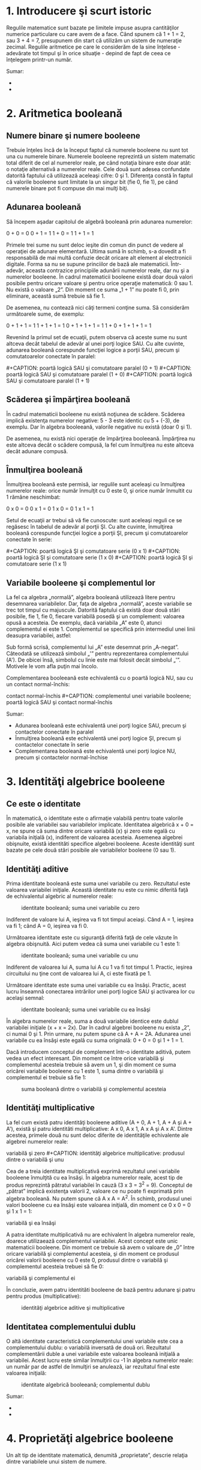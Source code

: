 * 1. Introducere şi scurt istoric

#+CAPTION: [[../poze/00000.png]]

Regulile matematice sunt bazate pe limitele impuse asupra cantităţilor
numerice particulare cu care avem de a face. Când spunem că 1 + 1 = 2,
sau 3 + 4 = 7, presupunem din start că utilizăm un sistem de numeraţie
zecimal. Regulile aritmetice pe care le considerăm de la sine înţelese -
adevărate tot timpul şi în orice situaţie - depind de fapt de ceea ce
înţelegem printr-un număr.

Sumar:

-  
-  

* 2. Aritmetica booleană

** Numere binare şi numere booleene

Trebuie înţeles încă de la început faptul că numerele booleene nu sunt
tot una cu numerele binare. Numerele booleene reprezintă un sistem
matematic total diferit de cel al numerelor reale, pe când notaţia
binare este doar atât: o notaţie alternativă a numerelor reale. Cele
două sunt adesea confundate datorită faptului că utilizează aceleaşi
cifre: 0 şi 1. Diferenţa constă în faptul că valorile booleene sunt
limitate la un singur bit (fie 0, fie 1), pe când numerele binare pot fi
compuse din mai mulţi biţi.

** Adunarea booleană

Să începem aşadar capitolul de algebră booleană prin adunarea numerelor:

0 + 0 = 0 0 + 1 = 1 1 + 0 = 1 1 + 1 = 1

Primele trei sume nu sunt deloc ieşite din comun din punct de vedere al
operaţiei de adunare elementară. Ultima sumă în schimb, s-a dovedit a fi
responsabilă de mai multă confuzie decât oricare alt element al
electronicii digitale. Forma sa nu se supune princiilor de bază ale
matematicii. Într-adevăr, aceasta contrazice principiile adunării
numerelor reale, dar nu şi a numerelor booleene. În cadrul matematicii
booleene există doar două valori posibile pentru oricare valoare şi
pentru orice operaţie matematică: 0 sau 1. Nu există o valoare „2”. Din
moment ce suma „1 + 1” nu poate fi 0, prin eliminare, această sumă
trebuie să fie 1.

De asemenea, nu contează nici câţi termeni conţine suma. Să considerăm
următoarele sume, de exemplu:

0 + 1 + 1 = 1 1 + 1 + 1 = 1 0 + 1 + 1 + 1 = 1 1 + 0 + 1 + 1 + 1 = 1

Revenind la primul set de ecuaţii, putem observa că aceste sume nu sunt
altceva decât tabelul de adevăr al unei porţi logice SAU. Cu alte
cuvinte, adunarea booleană corespunde funcţiei logice a porţii SAU,
precum şi comutatoarelor conectate în paralel:

#+CAPTION: poartă logică SAU şi comutatoare paralel (0 + 0)
[[../poze/14009.png]] #+CAPTION: poartă logică SAU şi comutatoare
paralel (0 + 1) [[../poze/14010.png]] #+CAPTION: poartă logică SAU şi
comutatoare paralel (1 + 0) [[../poze/14011.png]] #+CAPTION: poartă
logică SAU şi comutatoare paralel (1 + 1) [[../poze/14012.png]]

** Scăderea şi împărţirea booleană

În cadrul matematicii booleene nu există noţiunea de scădere. Scăderea
implică existenţa numerelor negative: 5 - 3 este identic cu 5 + (-3), de
exemplu. Dar în algebra booleeană, valorile negative nu există (doar 0
şi 1).

De asemenea, nu există nici operaţie de împărţirea booleeană. Împărţirea
nu este altceva decât o scădere compusă, la fel cum înmulţirea nu este
altceva decât adunare compusă.

** Înmulţirea booleană

Înmulţirea booleană este permisă, iar regulile sunt aceleaşi cu
înmulţirea numerelor reale: orice număr înmulţit cu 0 este 0, şi orice
număr înmultit cu 1 rămâne neschimbat:

0 x 0 = 0 0 x 1 = 0 1 x 0 = 0 1 x 1 = 1

Setul de ecuaţii ar trebui să vă fie cunoscute: sunt aceleaşi reguli ce
se regăsesc în tabelul de adevăr al porţii ŞI. Cu alte cuvinte,
înmulţirea booleană corespunde funcţiei logice a porţii ŞI, precum şi
comutatoarelor conectate în serie:

#+CAPTION: poartă logică ŞI şi comutatoare serie (0 x 0)
[[../poze/14013.png]] #+CAPTION: poartă logică ŞI şi comutatoare serie
(0 x 1) [[../poze/14014.png]] #+CAPTION: poartă logică ŞI şi comutatoare
serie (1 x 0) [[../poze/14015.png]] #+CAPTION: poartă logică ŞI şi
comutatoare serie (1 x 1) [[../poze/14016.png]]

** Variabile booleene şi complementul lor

La fel ca algebra „normală”, algebra booleană utilizează litere pentru
desemnarea variabilelor. Dar, faţa de algebra „normală”, aceste
variabile se trec tot timpul cu majuscule. Datorită faptului că există
doar două stări posibile, fie 1, fie 0, fiecare variabilă posedă şi un
complement: valoarea opusă a acesteia. De exemplu, dacă variabila „A”
este 0, atunci complementul ei este 1. Complementul se specifică prin
intermediul unei linii deasupra variabilei, astfel:

#+CAPTION: complementul unei variabile booleene [[../poze/14005.png]]

Sub formă scrisă, complementul lui „A” este desemnat prin „A-negat”.
Câteodată se utilizează simbolul „'” pentru reprezentarea complementului
(A'). De obicei însă, simbolul cu linie este mai folosit decât simbolul
„'”. Motivele le vom afla puţin mai încolo.

Complementarea booleeană este echivalentă cu o poartă logică NU, sau cu
un contact normal-închis:

#+CAPTION: complementul unei variabile booleene; poartă logică SAU şi
contact normal-închis [[../poze/14017.png]] #+CAPTION: complementul unei
variabile booleene; poartă logică SAU şi contact normal-închis
[[../poze/14018.png]]

Sumar:

-  Adunarea booleană este echivalentă unei porţi logice SAU, precum şi
   contactelor conectate în paralel
-  Înmulţirea booleană este echivalentă unei porţi logice ŞI, precum şi
   contactelor conectate în serie
-  Complementarea booleană este echivalentă unei porţi logice NU, precum
   şi contactelor normal-închise

* 3. Identităţi algebrice booleene

** Ce este o identitate

În matematică, o identitate este o afirmaţie valabilă pentru toate
valorile posibile ale variabilei sau variabilelor implicate. Identitatea
algebrică x + 0 = x, ne spune că suma dintre oricare variabilă (x) şi
zero este egală cu variabila iniţială (x), indiferent de valoarea
acesteia. Asemenea algebrei obişnuite, există identităti specifice
algebrei booleene. Aceste identităţi sunt bazate pe cele două stări
posibile ale variabilelor booleene (0 sau 1).

** Identităţi aditive

Prima identitate booleană este suma unei variabile cu zero. Rezultatul
este valoarea variabilei iniţiale. Această identitate nu este cu nimic
diferită faţă de echivalentul algebric al numerelor reale:

#+CAPTION: identitate booleană; suma unei variabile cu zero
[[../poze/14019.png]]

Indiferent de valoare lui A, ieşirea va fi tot timpul aceiaşi. Când A =
1, ieşirea va fi 1; când A = 0, ieşirea va fi 0.

Următoarea identitate este cu siguranţă diferită faţă de cele văzute în
algebra obişnuită. Aici putem vedea că suma unei variabile cu 1 este 1:

#+CAPTION: identitate booleană; suma unei variabile cu unu
[[../poze/14020.png]]

Indiferent de valoarea lui A, suma lui A cu 1 va fi tot timpul 1.
Practic, ieşirea circuitului nu ţine cont de valoarea lui A, ci este
fixată pe 1.

Următoare identitate este suma unei variabile cu ea însăşi. Practic,
acest lucru înseamnă conectarea intrărilor unei porţi logice SAU şi
activarea lor cu acelaşi semnal:

#+CAPTION: identitate booleană; suma unei variabile cu ea însăşi
[[../poze/14021.png]]

În algebra numerelor reale, suma a două variabile identice este dublul
variabilei iniţiale (x + x = 2x). Dar în cadrul algebrei booleene nu
exista „2”, ci numai 0 şi 1. Prin urmare, nu putem spune că A + A = 2A.
Adunarea unei variabile cu ea însăşi este egală cu suma originală: 0 + 0
= 0 şi 1 + 1 = 1.

Dacă introducem conceptul de complement într-o identitate aditivă, putem
vedea un efect interesant. Din moment ce între orice variabilă şi
complementul acesteia trebuie să avem un 1, şi din moment ce suma
oricărei variabile booleene cu 1 este 1, suma dintre o variabilă şi
complementul ei trebuie să fie 1:

#+CAPTION: suma booleană dintre o variabilă şi complementul acesteia
[[../poze/14022.png]]

** Identităţi multiplicative

La fel cum există patru identităţi booleene aditive (A + 0, A + 1, A + A
şi A + A'), există şi patru identităti multiplicative: A x 0, A x 1, A x
A şi A x A'. Dintre acestea, primele două nu sunt deloc diferite de
identităţile echivalente ale algebrei numerelor reale:

#+CAPTION: identităţi algebrice multiplicative: produsul dintre o
variabilă şi zero [[../poze/14023.png]] #+CAPTION: identităţi algebrice
multiplicative: produsul dintre o variabilă şi unu [[../poze/14024.png]]

Cea de a treia identitate multiplicativă exprimă rezultatul unei
variabile booleene înmulţită cu ea însăşi. În algebra numerelor reale,
acest tip de produs reprezintă pătratul variabilei în cauză (3 x 3 =
3^{2} = 9). Conceptul de „pătrat” implică existenţa valorii 2, valoare
ce nu poate fi exprimată prin algebra booleană. Nu putem spune că A x A
= A^{2}. În schimb, produsul unei valori booleene cu ea însăşi este
valoarea iniţială, din moment ce 0 x 0 = 0 şi 1 x 1 = 1:

#+CAPTION: identităţi algebrice multiplicative: produsul dintre o
variabilă şi ea însăşi [[../poze/14025.png]]

A patra identitate multiplicativă nu are echivalent în algebra numerelor
reale, doarece utilizaează complementul variabilei. Acest concept este
unic matematicii booleene. Din moment ce trebuie să avem o valoare de
„0” între oricare variabilă şi complementul acesteia, şi din moment ce
produsul oricărei valorii booleene cu 0 este 0, produsul dintre o
variabilă şi complementul acesteia trebuei să fie 0:

#+CAPTION: identităţi algebrice multiplicative: produsul dintre o
variabilă şi complementul ei [[../poze/14026.png]]

În concluzie, avem patru identităti booleene de bază pentru adunare şi
patru pentru produs (multiplicative):

#+CAPTION: identităţi algebrice aditive şi multiplicative
[[../poze/14027.png]]

** Identitatea complementului dublu

O altă identitate caracteristică complementului unei variabile este cea
a complementului dublu: o variabilă inversată de două ori. Rezultatul
complementării duble a unei variabile este valoarea booleană iniţială a
variabilei. Acest lucru este similar înmulţirii cu -1 în algebra
numerelor reale: un număr par de astfel de înmulţiri se anulează, iar
rezultatul final este valoarea iniţială:

#+CAPTION: identitate algebrică booleeană; complementul dublu
[[../poze/14033.png]]

Sumar:

-  
-  

* 4. Proprietăţi algebrice booleene

Un alt tip de identitate matematică, denumită „proprietate”, descrie
relaţia dintre variabilele unui sistem de numere.

** Comutativitatea

Una dintre aceste proprietăţi poartă numele de comutativitate, şi se
aplică atât adunării cât şi înmulţirii. Ceea ce ne spune comutativitatea
este că, putem inversa ordinea variabilelor atât în cazul adunării, cât
şi în cazul înmulţirii. Rezultatul expresiei rămâne neschimbat în ambele
cazuri. Comutativitatea adunării arată astfel:

#+CAPTION: comutativitatea adunării booleene [[../poze/14028.png]]

Comutativitatea înmulţirii:

#+CAPTION: comutativitatea înmulţirii booleene [[../poze/14029.png]]

** Asociativitatea

Această proprietate spune că putem asocia grupuri de sume sau înmulţiri,
prin intermediul parantezelor, fară a modifica rezultatul ecuaţiilor. Şi
în acest caz, asociativitatea se aplică atât adunării cât şi înmulţirii.
Asociativitatea adunării:

#+CAPTION: asociativitatea adunării booleene [[../poze/14030.png]]

Asociativitatea înmulţirii:

#+CAPTION: asociativitatea înmulţirii booleene [[../poze/14031.png]]

** Distributivitatea

Proprietatea de distributivitate precizează modul de dezvoltare a unei
expresii booleene formate din înmulţirea unei sume:

#+CAPTION: distributivitatea booleeană [[../poze/14032.png]]

În concluzie, avem trei proprietăţi booleene de bază: comutativitatea,
asociativitatea şi distributivitatea:

#+CAPTION: proprietăţi boolene: comutativitatea, asociativitatea şi
distributivitatea [[../poze/14034.png]]

Sumar:

-  
-  

* 5. Reguli de simplificare booleană

Una dintre cele mai practice aplicaţii ale algebrei boolene constă în
simplificarea circuitelor logice. Dacă transformăm funcţia logică a unui
circuit sub formă booleană, şi aplicăm anumite reguli ecuaţiei
rezultate, putem reduce numărul termenilor sau operaţiilor aritmetice
necesare. Ecuaţia simplificată poată fi apoi transformată înapoi sub
formă de circuit logic. Sub noua formă, circuitul logic realizează
aceiaşi funcţie, dar cu mai puţine componente. Dacă un circuit
echivalent poate fi realizat cu mai puţine componente, costurile de
realizare şi de funcţionare vor scădea.

Identităţile şi proprietăţile exprimate în acest secţiunile precedente
sunt foarte folositoare simplificării booleene. Toate regulie prezentate
în această secţiune sunt specifice matematicii booleene.

#+CAPTION: simplificare booleană [[../poze/14035.png]]

Această regulă poate fi demonstrată simbolic prin scoaterea termenului
comun (A) în afara sumei. Aplicând apoi regulile A + 1 = 1 şi 1A = A,
ajungem la rezultatul final:

A + AB = A(1 + B) = A(1) = A

Observaţi cum a fost aplicată regula A + 1 = 1 pentru reducerea
termenului (B + 1) la 1. Când aplicăm o regulă precum „A + 1 = 1”,
exprimată prin intermediul literei „A”, nu înseamnă că aceasta se aplică
doar expresiilor ce conţin „A”. A-ul din această expresie exprimă faptul
că aceasta se aplică oricărei variabile sau colecţii de variabile
booleene.

De exemplu, expresia booleeană ABC + 1 se reduce tot la 1 prin
intermediul aplicării identităţii A + 1 = 1. În acest caz, termenul
standard „A” din definiţia identităţii reprezintă întregul termen „ABC”
al expresiei de mai sus.

Următoarea regulă este aproximativ similară cu prima. Practic, ea este
destul de diferită, iar demonstraţia este puţin mai dificilă:

#+CAPTION: simplificare booleană [[../poze/14037.png]]

Pentru început, dezvoltăm termenul A, folosind regula precedentă (A + AB
= A). Scoatem termenul B în afara celei de a doua sume, şi aplicăm apoi
identitatea A + A' = 1. La sfârşit, nu ne mai rămne decât să aplicăm
identitatea 1A = A pentru obţinerea rezultatului final:

A + A'B = A + AB + A'B = A + B(A + A') = A + B(1) = A + B

O altă regulă implică simplificarea expresiei unui produs de sume:

#+CAPTION: simplificare booleană [[../poze/14039.png]]

Pentru a demonstra această relaţie, realizăm pentru început înmulţirea
celor două sume. Aplicăm apoi identitatea AA = A, apoi regula A + AB = A
primilor doi termeni. Şi, în sfârşit, aplicăm aceiaşi regulă, A + AB = A
primilor doi termeni a expresiei rezultate. Rezultatul este conform
expresiei de mai sus:

(A + B)(A + C) = AA + AC + AB + BC = A + AC + AB + BC = A + AB + BC = A
+ BC

Pe scurt, acestea sunt cele trei reguli ale simplificării booleene:

#+CAPTION: regulile simplificării booleene [[../poze/14041.png]]

Sumar:

-  
-  

* 6. Simplificarea circuitelor logice

** Simplificarea circuitelor cu porţi logice

Să începem cu un circuit logic cu porţi ce necesită o simplificare.
Presupunem că intrările A, B şi C sunt asigurate de comutatoare, senzori
sau alte porţi logice. Originea acestor semnale nu este importantă din
punct de vedere al simplificării.

#+CAPTION: circuit cu porţi logice [[../poze/04287.png]]

*** Scrierea expresiei booleene

Primul pas al simplificării constă în scrierea expresiei booleene pentru
acest circuit. Acest pas este cel mai uşor de realizat dacă scriem
sub-expresii pentru ieşirea fiecărei porţi, corespunzător semnalelor de
intrare. Este bine să reamintim faptul că porţile SAU sunt echivalente
adunării booleene, iar porţile ŞI sunt echivalente înmulţirii booleene.
Să scriem aşadar sub-expresii la ieşirea primelor trei porţi:

#+CAPTION: circuit cu porţi logice; scrierea sub-expresiilor la ieşirea
porţilor [[../poze/04288.png]]

Scriem apoi sub-expresiile următoarelor seturi de porţi. În cazul de
faţa, avem doar o singură poartă pe nivelul următor:

#+CAPTION: circuit cu porţi logice; scrierea sub-expresiilor la ieşirea
porţilor [[../poze/04289.png]]

Şi, în sfârşit, ieşirea (Q) circuitului logic este egală cu următoarea
expresie:

#+CAPTION: circuit cu porţi logice; scrierea sub-expresiilor la ieşirea
porţilor [[../poze/04290.png]]

*** Simplificarea expresiei booleene

Acum că avem o expresie booleenă, următorul pas este aplicarea regulilor
algebrei booleene pentru reducerea expresiei de mai sus la forma ei cea
mai simplă. Reamintim faptul că cea mai simplă formă este aceas formă
care necesită cele mai puţine porţi logice pentru implementarea ei.

Prin urmare, expresia AB + BC(B + C) poate fi redusă astfel: la primul
pas realizăm înmulţirea termenilor; aplicăm apoi identitatea AA = A
termenilor doi şi trei; aplicăm identitatea A + A = A termenilor doi şi
trei rezultaţi; scoatem termenul comun B în faţa:

AB + BC(B + C) = AB + BBC + BCC = AB + BC + BC = AB + BC = B(A + C)

Expresia rezultată, B(A + C), este mult mai simplă decât cea originală.
Ea realizează însă aceiaşi funcţie. Dacă vreţi să verificaţi acest
lucru, puteţi construi un tabel de adevăr pentru ambele expresii,
Determinaţi apoi rezultatul Q (ieşirea circuitului) pentru toate cele
opt combinaţii posibile dintre A, B şi C pentru ambele circuitele. Cele
două tabele trebuie să fie identice.

*** Evaluarea expresiei booleene rezultate

Următorul pas constă în generarea unei scheme logice folosind această
expresie booleeană simplificată. Pentru realizarea acestui lucru,
evaluăm expresia urmând ordinea matematică a operaţiilor (înmulţirea
înainte adunării, operaţiile din interiorul parantezelor înaintea
celorlalte). La fiecare pas vom adăuga o nouă poartă. Porţile sau sunt
echivalente cu adunarea booleană, iar porţile ŞI sunt echivalente
operaţiei de înmulţirea booleană. În exemplul de faţa, începem
construirea circuitului cu sub-expresia „A + C”, expresie ce nu este
altceva decât o poartă SAU:

#+CAPTION: poartă logică SAU [[../poze/04291.png]]

Următorul pas în evaluarea expresiei B(A + C) constă în înmulţirea
(poartă ŞI) semnalului B cu ieşirea porţii precedente (A + C):

#+CAPTION: evaluarea expresiei booleene [[../poze/04292.png]]

Evident, acest circuit este mult mai simplu decât cel original, având
doar două porţi logice în loc de cinci. O astfel de reducere a numărului
de componente duce la viteze de funcţionare crescute (timpul de
propagare a semnalului de la intrare la ieşire este mai scurt), consum
de energie mai scăzută, cost mai mic şi o fiabilitate crescută.

** Simplificarea circuitelor cu relee electromecanice

Circuitele cu relee electromecanice pot profita foarte mult de pe urma
simplificării booleene. De obicei, acestea sunt mai lente, consumă mult
mai multă energie, costă mai mult, iar durata de viaţă medie este mai
scurtă decât cea a porţilor logice semiconductoare. Să considerăm aşadar
exemplul de mai jos:

#+CAPTION: circuit logic cu relee electromecanice [[../poze/04293.png]]

*** Scrierea expresiei booleene

Primul pas al reducerii acestui circuit la forma cea mai simplă este,
din nou, transformarea circuitului sub forma unei expresii booleene. Cea
mai simplă metodă de realizare a acestui lucru este asemănătoare cu
metoda reducerii unui circuit rezistiv serie-paralel la o singură
rezistenţă. De exemplu, să considerăm circuitul rezistiv de mai jos, cu
rezistorii aranjaţi asemeni contactelor circuitului precedent.

#+CAPTION: circuit rezistiv serie-paralel [[../poze/04294.png]]

Formula corespunzătoare reducerii acestui circuit la o rezistenţă
echivalenta, este următoarea:

R_{total} = R_{1} // [(R_{3} // R_{4}) -- R_{2}] // (R_{5} -- R_{6})

Contactele paralele sunt echivalente cu adunarea booleeană, iar
contactele serie cu înmulţirea booleeană. Expresia booleenă a
circuitului cu relee de mai sus se scrie urmând aceleaşi reguli care se
regăsesc în cazul rducerii circuitelor serie-paralel la o rezistenţa
totală echivalentă. Simplificarea ne este uşurată dacă scriem
sub-expresii booleene la stânga fiecărei linii în parte:

#+CAPTION: circuit logic cu relee electromecanice [[../poze/04295.png]]

Acum că avem o expresie booleană, tot ceea ce trebuie să facem este să
aplicăm regulile de simplificare pentru a aduce expresia la forma ei cea
mai simplă (formă ce necesită cele mai puţine relee pentru implementarea
fizică).

Paşii sunt următorii: extindem termenul B(A + C); aplicăm regula A + AB
= A primilor doi termeni; aplicăm regula A + AB = A primului termen şi
termenului al treilea:

A + B(A + C) + AC = A + AB + BC + AC = A + BC + AC = A + BC

După cum putem vedea, circuitul redus este mult mai simplu decât
originalul, dar funcţia logică pe care o îndeplineşte este neschimbată:

#+CAPTION: circuit logic cu relee electromecanice; forma simplificată
[[../poze/04296.png]]

Sumar:

-  
-  

* 7. Funcţia SAU-exclusiv

Un element ce nu l-am întâlnit până în acest moment în operaţiile
booleene este SAU-exclusiv. Deşi funcţia SAU este echivalentă cu o
adunare booleeană, funcţia ŞI cu înmulţirea iar funcţia NU cu
complementarea, nu există un echivalent boolean pentru funcţia
SAU-exclusiv. Acest lucru nu ne împiedică să avem un simbol pentru
reprezentarea ei:

#+CAPTION: funcţia SAU-exclusiv; simbol [[../poze/04297.png]]

Acest simbol este folosit foarte rar în expresiile booleene, deoarece
identitătile, proprietăţile şi regulile de simplificare ce implică
adunare, înmulţire şi complementare nu se aplică şi acestei expresii.
Totuşi, există o modalitate de reprezentare a funcţiei SAU-exclusiv cu
ajutorul funcţiilor SAU şi ŞI:

#+CAPTION: funcţia SAU-exclusiv realizată cu funcţiile SAU şi ŞI
[[../poze/04298.png]]

Ca şi echivalenţă booleeană. această regulă poate fi folositoare în
cazul simplificării anumitor expresii booleene. Orice expresie de forma
AB' + A'B (două porţi ŞI şi o poartă SAU), poate fi înlocuită de o
singură poartă SAU-exclusiv.

Sumar:

-  
-  

* 8. Teoremele lui DeMorgan

DeMorgan a dezvoltat o serie de reguli importante în algebra liniară cu
privire la complementul de grup. Prin complementul de grup ne referim la
complenentul unui grup de termeni, şi nu doar la o singură variabilă.

Ţineţi minte de la capitolul legat de porţi logice, că inversând toate
intrările unei porţi, inversăm şi fucţia logică esenţială a acesteia. O
poartă SAU cu toate intrările inversate (o poartă SAU-negativă) se
comportă precum o poartă ŞI-negat. O poartă ŞI cu toate intrările
inversate (o poartă ŞI-negativă) se comportă precum o poartă SAU-negat.
Teoremele lui DeMorgan exprimă aceiaşi echivalenţă în sens invers:
inversând ieşirea unei porţi, funcţia rezultată este aceiaşi cu tipul
opus de poartă cu intrările inversate:

#+CAPTION: teorema lui DeMorgan [[../poze/04299.png]]

O bară deasupra termenului AB se comportă precum un simbol de grup.
Acest lucru este total diferit faţă de produsul AB inversat separat
(A'B'). Cu alte cuvinte, (AB)' nu este egal cu A'B'. Acest lucru are un
impact profund asupra modului de evaluare şi de reducere a expresiilor
booleene, după cum vom vedea.

Teorema lui DeMorgan poate fi gândită ca şi „întreruperea”
complementului (bara orizontală). Atunci când simbolul complementului
este rupt în doua, operaţia de sub el se modifică din adunare în
înmulţirea şi invers. După aplicarea teoremei, fiecare variabilă are
propriul ei complement. Ca şi exemplu:

#+CAPTION: înteruperea complementului în aplicarea teoremei lui DeMorgan
[[../poze/14045.png]]

Când există mai multe complemente deasupra aceleiaşi expresii, nu putem
întrerupe decât un complement pe rând. Cel mai uşor este să începem cu
cea mai lungă linie orizontală (cea de sus). Ca şi exemplu, să
considerăm expresia (A + (BC)')' redusă cu ajutorul teoremelor lui
DeMorgan:

#+CAPTION: aplicarea teoremei lui DeMorgan [[../poze/04300.png]]

Urmând consideraţiile exprimate mai sus, aplicăm următorii paşi:

#+CAPTION: înteruperea complementului în aplicarea teoremei lui DeMorgan
[[../poze/14046.png]]

Ca şi rezultat, circuitul original este redus la un circuit format
dintr-o poartă ŞI cu trei intrări, unde intrarea A este inversată
printr-o poartă NU:

#+CAPTION: circuit logic simplificat cu ajutorul teoremei lui DeMorgan
[[../poze/04301.png]]

Ca şi contra-exemplu, nu întrerupeţi niciodată mai mult de un complement
la un singur pas:

#+CAPTION: întreruperea greşită a complementului [[../poze/14050.png]]

Pe cât de tentant pare, pe atât de incorect este să scurtăm paşi
simplificării prin întreruperea mai multor complemente deodată. Prin
urmare, nu faceţi niciodată acest lucru!

Putem simplifica expresia de mai sus şi prin întreruperea complementului
scurt în primă instanţă, şi apoi a complementului lung:

#+CAPTION: întreruperea complementului scurt [[../poze/14047.png]]

Desigur, rezultatul final este acelaşi şi în acest caz. Paşii necesari
pentru simplificare sunt însă mai numeroşi faţa de exemplul precedent
(întreruperea complementului lung la primul pas). La pasul al treilea,
în exemplul de mai sus, întreruperea complementului lung se realizează
în două locuri simultat. Această operaţie matematică este permisă, şi nu
este identică cu întreruperea a două complemente deodată! Interidicţia
întreruperii mai multor complemente deodată nu interzice întreruperea
complementului în mai multe locuri.

Poate vă întrebaţi de ce am folosit paranteze în jurul sub-expresiei B'
+ C', din moment ce oricum le-am îndepărtat la pasul următor. Am făcut
acest lucru pentru a sublinia un aspect important dar neglijat al
teoremei lui DeMorgan. Din moment ce o linie orizontală lungă
funcţionează ca şi simbol de grup, variabilele incluse sub aceasta
trebuie să rămână grupate. În caz contrar, ordinea operaţiilor se
pierde. În exemplul anterior, nu contează dacă am fi pus sau nu aceste
paranteze, dar în alte cazuri s-ar putea să conteze. Să luăm un alt
exemplu, meţinând parantezele:

#+CAPTION: simplificarea expresiei booleene cu ajutorul teoremei lui
DeMorgan [[../poze/14048.png]]

În cazul în care nu menţinem parantezele, riscăm să obţinem un răspuns
greşit:

#+CAPTION: simplificarea expresiei booleene cu ajutorul teoremei lui
DeMorgan [[../poze/14049.png]]

După cum se poate observa, menţinerea grupării realizate implicit prin
liniile de complementare, este cruciale pentru obţinerea răspunsului
corect.

** Simplificarea unui circuit logic - exemplu

Să aplicăm acum principiile teoremelor lui DeMorgan pentru simplificarea
unui circuit cu porţi logice:

#+CAPTION: circuit cu porţi logice [[../poze/04302.png]]

*** Expresia booleeană echivalentă

Ca de obicei, primul pas al simplificării circuitului constă în găsirea
expresiei booleene echivalente. Putem face acest lucru prin notarea
sub-expresiilor la ieşirea fiecărei porţi, pe măsură ce intrările ne
sunt cunoscute:

#+CAPTION: circuit cu porţi logice; notarea sub-expresiilor la ieşirea
porţilor [[../poze/04303.png]]

Apoi, notăm ieşirea primei porţi SAU-negat şi ieşirea porţii ŞI-negat.
Atunci când aveam de a face cu porţi inversate pe ieşire, este mai uşor
să scriem prima dată expresia fără inversarea finală. Observaţi şi de pe
figură faptul că săgeata indică ieşirea porţii chiar înaintea inversării
(cerculeţul de la ieşire). Expresia finală, după inversare, este
complementul expresiei precedente. Astfel, ne putem asigura că nu uităm
introducerea complementului în cadrul expresiei:

#+CAPTION: circuit cu porţi logice; notarea sub-expresiilor la ieşirea
porţilor [[../poze/04304.png]]

Şi, în sfârşit, ultimul pas constă în scrierea expresiei pentru poarta
SAU-negat finală:

#+CAPTION: circuit cu porţi logice; notarea sub-expresiilor la ieşirea
porţilor [[../poze/04305.png]]

*** Simplificare expresiei echivalente

Trecem apoi la reducerea acestei expresii folosind identităţile,
proprietăţile, regulile si teoremele (lui DeMorgan) algebrei booleene:

#+CAPTION: siplificarea expresiei booleene echivalente
[[../poze/14051.png]]

*** Circuitul echivalent

Circuitul echivalent al expresiei mult simplificate:

#+CAPTION: circuit cu porţi logice echivalent (simplificat)
[[../poze/04306.png]]

Sumar:

-  Teoremele lui DeMorgan descriu echivalenţă dintre porţile cu intrări
   inversate şi porţi cu ieşirei inversate
-  O poartă ŞI-negat este echivalentă cu o poartă SAU-negativă; O poartă
   SAU-negat este echivalentă cu o poartă ŞI-negativă

* 9. Transformarea tabelelor de adevăr în expresii booleene

Procesul de proiectare al circuitelor digitale începe adesea cu un tabel
de adevăr. Acest tabel descrie modul de funcţionare al circuitului, pe
scurt, ce funcţii trebuie aceasta să îndeplinească. Partea de proiectare
constă în mare parte în determinarea tipului de circuit ce va realiza
funcţia propusă în acest tabel de adevăr. Deşii există unii oameni care
pot determina circuitul final prin simpla privire a tabelului de adevăr,
pentru noi ceilalţi există o serie metode foarte utile. Se va dovedi că
algebra booleeană este de un real folos în această situaţie.

Pentru ilustrarea acestor metode, cel mai indicat este să începem cu o
problemă de proiectare practică. Să presupunem că trebuie să proiectăm
un circuit de detectare a flăcării unui incinerator de deşeuri toxice.
Astfel de tehnici de ardere sunt folosite de obicei pentru neutralizarea
deşeurilor medicale, ce pot fi infectate cu viruşi sau bacterii
periculoase:

#+CAPTION: incinerator deşeuri toxice [[../poze/04360.png]]

Atâta timp cât flacăra este menţinută în incinerator, injectarea
deşeurilor toxice pentru neutralizare este sigură. Dacă în schimb
flacăra se stinge, această alimentare a incineratorului se poate dovedi
periculoasă. Evacuarea va conţine deşurile toxime ne-neutralizate,
reprezentând un pericol de sănătate pentru persoanele aflate în
apropiere. Avem nevoie prin urmare de un sistem de detectare a prezenţei
flăcării. Injectarea deşeurilor va fi permisă doar atunci când sistemul
de detectare ne asigură de prezenţa flăcării.

Există mai multe metode de detectare a flăcării: optic (detectarea
luminii), termic (detectarea temperaturii înalte) şi conducţie electrică
(detectarea particulelor ionizate). Fiecare din aceste metode prezintă
avantaje şi dezavantaje. Să presupunem că, datorită pericolului ridicat
al trecerii deşeurilor intacte prin evacuarea sistemului, s-a decis ca
sistemul de detectare să fie redundant (senzori multiplii). Astfel că,
defectare unuia dintre senzori să nu ducă la o situaţie nedorită.
Fiecare senzor este echipat cu un contact normal-deschis (deschis -
lipsă flacăra, închis - flacără detectată) necesar activării intrărilor
unui sistem logic:

#+CAPTION: incinerator deşeuri toxice; utilizarea senzorilor şi a
circuitului logic pentru închiderea alimentării în cazul în care flacăra
nu este detectată [[../poze/04361.png]]

Scopul nostru acum, este să proiectăm circuitul logic astfel încât
acesta să deschidă valva de admisie doar dacă există flacără (detectată
de senzori). Prima dată trebuie să vedem comportamentul acestui sistem
de control. Dorim ca valva să se deschidă în cazul în care doar unul din
cei trei senzori detectează flacăra? Probabil că nu. Altfel, nu ar mai
avea niciun rost să folosim trei senzori în loc de unul singur. Ceea ce
ne dorim de la sistemul logic, este ca acesta să deschidă valva de
admisie doar în cazul în care toţi cei trei senzori detectează flacăra.
În acest caz, tabelul de adevăr arată astfel:

#+CAPTION: incinerator deşeuri toxice; tabelul de adevăr
[[../poze/14061.png]]

Această funcţionalitate poate fi asigurată folosind o poartă ŞI cu trei
intrări: ieşirea circuitului este 1 doar dacă intrarea A ŞI intrarea B
ŞI intrarea C este 1:

#+CAPTION: incinerator deşeuri toxice; adăugarea circuitului logic
[[../poze/04362.png]]

Dacă folosim în schimb relee electromecanice, putem crea această funcţie
ŞI prin conectarea celor trei contacte în serie. Sau pur şi simplu
conectă cei trei senzori în serie, astfel încât, singura modalitate prin
care se poate deschide valva de admisie, este dacă toţi cei trei senzori
indică prezenţa flăcării:

#+CAPTION: incinerator deşeuri toxice; utilizare relee electromecanice
[[../poze/04363.png]]

Deşi această strategie maximizează siguranţa sistemului, este totuşi
foarte sensibilă la defect. În cazul în care unul din cei trei senzori
se defectează, indicând lipsa flăcării din incinerator, întregul sistem
se va opri. Asta chiar dacă ceilalţi doi senzori funcţionează şi indică
prezenţa flăcării. Această oprire „gratuită” a incineratorului duce la
pierderi de producţie şi de combustibil (menţinerea unei flăcări ce nu
este folosită pentru incinerarea materialului toxic).

Va trebui să reproiectăm sistemul, astfel încât, un astfel de defect să
nu ducă la închiderea întregului sistem. Bazându-ne pe doi senzori în
detectarea prezenţei flăcării, sistemul îşi păstrează şi în acest caz
redundanţa. O astfel de strategie implică un circuit logic cu trei
intrări, a cărui ieşire este 1 în cazul în care cel puţin două din cele
trei intrări sunt 1. Tabelul de adevăr arată astfel:

#+CAPTION: incinerator deşeuri toxice; tabelul de adevăr
[[../poze/14062.png]]

** Suma-de-produse

În această situaţie nu este foarte clar ce tip de circuit logic ar
satisface tabelul de adevăr. O metodă simplă de realizarea a unui astfel
de circuit constă în utilizarea unei forme booleene standard, denumită
sumă-de-produse. Ca şi exemplu, o astfel de expresie ar putea arătă
astfel: ABC + BC + DF, suma produselor ABC, BC şi DF.

Astfel de expresii sunt relativ uşor de realizat cu ajutorul tabelelor
de adevăr. Trebuie doar să găsim acele rânduri din tabel unde ieşirea
este 1, şi să scriem apoi un produs boolean a cărui rezultat să fie 1,
cunoscând condiţiile de intrare. De exemplu, să luăm al patrulea rând
din tabelul de adevăr de mai sus. Ieşirea acestuia este 1 (ceea ce
căutăm), iar intrările sunt A = 0, B = 1 şi C = 1. Produsul acestor trei
variabile este unu dacă expresia arată astfel: A'BC.

#+CAPTION: incinerator deşeuri toxice; tabelul de adevăr
[[../poze/14063.png]]

Să completăm şi celelalte rânduri care au o ieşire de 1, cu produsul
termenilor:

#+CAPTION: incinerator deşeuri toxice; tabelul de adevăr
[[../poze/14064.png]]

Însumăm toate aceste patru expresii, pentru a crea o singură expresie
booleeană ce descrie în întregime tabelul de adevăr:

#+CAPTION: incinerator deşeuri toxice; tabelul de adevăr
[[../poze/14065.png]]

** Realizarea circuitului logic

După ce am obţinut expresia booleeană sub formă de sumă-de-produse,
putem trece la realizarea circuitului logic bazat pe această expresie,
fie cu porţi logice:

#+CAPTION: incinerator deşeuri toxice; circuitul logic (porţi logice)
[[../poze/04364.png]]

Fie cu relee electromecanice:

#+CAPTION: incinerator deşeuri toxice; circuitul logic (relee
electromecanice [[../poze/04365.png]]

** Simplificarea expresiei booleene

Din păcate, ambele variante sunt destul de complexe. Din fericire însă,
putem simplifica expresia iniţială folosing regulile simplificării
booleene:

#+CAPTION: incinerator deşeuri toxice; simplificarea expresiei booleene
[[../poze/14066.png]]

Ca şi rezultat al simplificării, putem acum construi un circuit logic
mult simplificat, dar care îndeplineşte exact aceiaşi funcţie logică,
fie cu porţi logice:

#+CAPTION: incinerator deşeuri toxice; circuitul logic (porţi logice)
[[../poze/04366.png]]

Fie cu relee electromecanice:

#+CAPTION: incinerator deşeuri toxice; circuitul logic (relee
electromecanice [[../poze/04367.png]]

Sumar:

-  
-  

